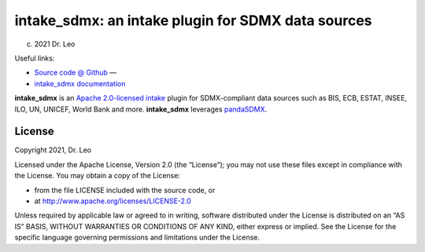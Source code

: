 intake_sdmx: an intake plugin for SDMX data sources
======================================================

(c) 2021 Dr. Leo

Useful links:

* `Source code @ Github <https://github.com/dr-leo/intake_sdmx/>`_ —
* `intake_sdmx documentation <https://intake_sdmx.readthedocs.io/>`_

**intake_sdmx** is an `Apache 2.0-licensed <LICENSE>`_ 
`intake <http://intake.readthedocs.io>`_ plugin for SDMX-compliant data sources
such as BIS, ECB, ESTAT, INSEE, ILO, UN, UNICEF, World Bank and more. 
**intake_sdmx** leverages `pandaSDMX <http://pandasdmx.readthedocs.io>`_.
  
  
License
-------

Copyright 2021, Dr. Leo

Licensed under the Apache License, Version 2.0 (the “License”); you may not use
these files except in compliance with the License. You may obtain a copy of the
License:

- from the file LICENSE included with the source code, or
- at http://www.apache.org/licenses/LICENSE-2.0

Unless required by applicable law or agreed to in writing, software distributed
under the License is distributed on an “AS IS” BASIS, WITHOUT WARRANTIES OR
CONDITIONS OF ANY KIND, either express or implied. See the License for the
specific language governing permissions and limitations under the License.

